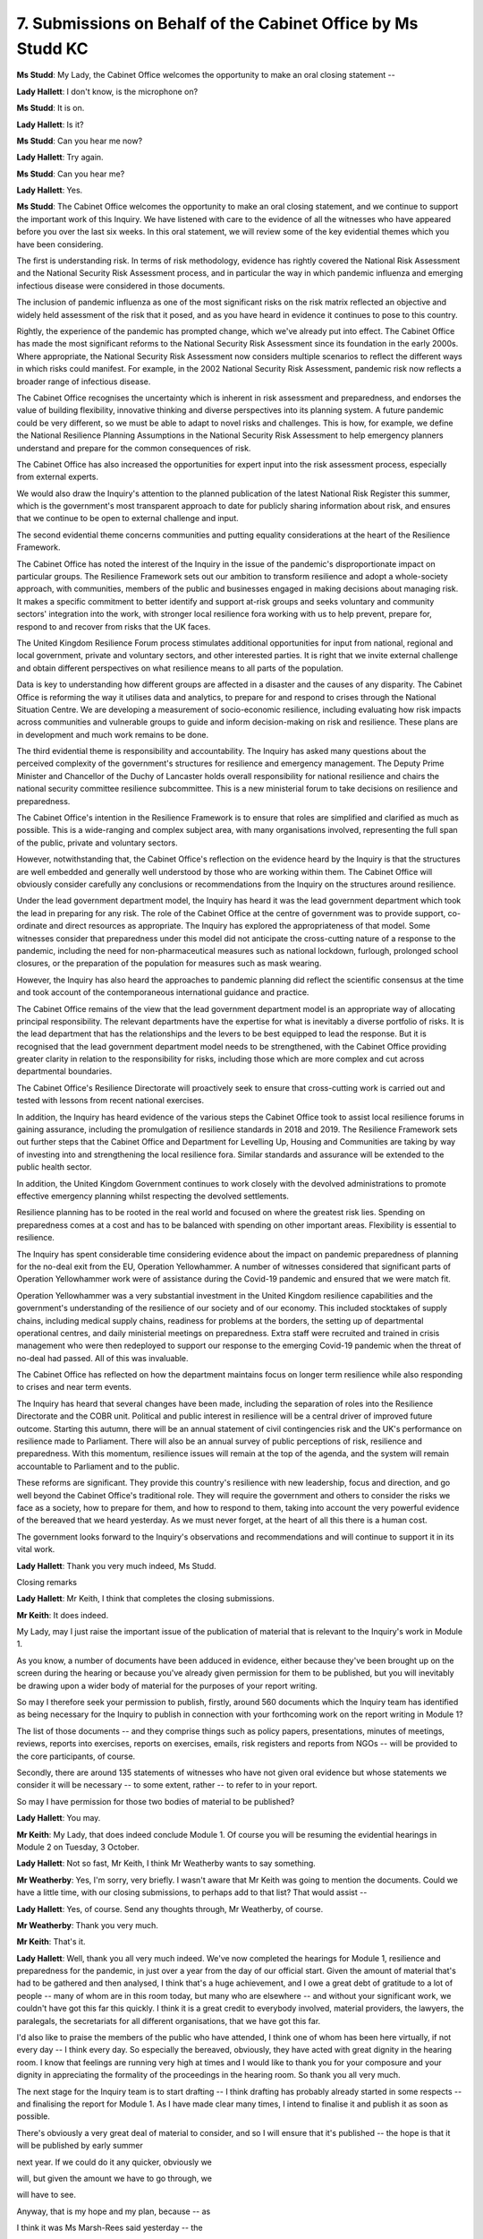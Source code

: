 7. Submissions on Behalf of the Cabinet Office by Ms Studd KC
=============================================================

**Ms Studd**: My Lady, the Cabinet Office welcomes the opportunity to make an oral closing statement --

**Lady Hallett**: I don't know, is the microphone on?

**Ms Studd**: It is on.

**Lady Hallett**: Is it?

**Ms Studd**: Can you hear me now?

**Lady Hallett**: Try again.

**Ms Studd**: Can you hear me?

**Lady Hallett**: Yes.

**Ms Studd**: The Cabinet Office welcomes the opportunity to make an oral closing statement, and we continue to support the important work of this Inquiry. We have listened with care to the evidence of all the witnesses who have appeared before you over the last six weeks. In this oral statement, we will review some of the key evidential themes which you have been considering.

The first is understanding risk. In terms of risk methodology, evidence has rightly covered the National Risk Assessment and the National Security Risk Assessment process, and in particular the way in which pandemic influenza and emerging infectious disease were considered in those documents.

The inclusion of pandemic influenza as one of the most significant risks on the risk matrix reflected an objective and widely held assessment of the risk that it posed, and as you have heard in evidence it continues to pose to this country.

Rightly, the experience of the pandemic has prompted change, which we've already put into effect. The Cabinet Office has made the most significant reforms to the National Security Risk Assessment since its foundation in the early 2000s. Where appropriate, the National Security Risk Assessment now considers multiple scenarios to reflect the different ways in which risks could manifest. For example, in the 2002 National Security Risk Assessment, pandemic risk now reflects a broader range of infectious disease.

The Cabinet Office recognises the uncertainty which is inherent in risk assessment and preparedness, and endorses the value of building flexibility, innovative thinking and diverse perspectives into its planning system. A future pandemic could be very different, so we must be able to adapt to novel risks and challenges. This is how, for example, we define the National Resilience Planning Assumptions in the National Security Risk Assessment to help emergency planners understand and prepare for the common consequences of risk.

The Cabinet Office has also increased the opportunities for expert input into the risk assessment process, especially from external experts.

We would also draw the Inquiry's attention to the planned publication of the latest National Risk Register this summer, which is the government's most transparent approach to date for publicly sharing information about risk, and ensures that we continue to be open to external challenge and input.

The second evidential theme concerns communities and putting equality considerations at the heart of the Resilience Framework.

The Cabinet Office has noted the interest of the Inquiry in the issue of the pandemic's disproportionate impact on particular groups. The Resilience Framework sets out our ambition to transform resilience and adopt a whole-society approach, with communities, members of the public and businesses engaged in making decisions about managing risk. It makes a specific commitment to better identify and support at-risk groups and seeks voluntary and community sectors' integration into the work, with stronger local resilience fora working with us to help prevent, prepare for, respond to and recover from risks that the UK faces.

The United Kingdom Resilience Forum process stimulates additional opportunities for input from national, regional and local government, private and voluntary sectors, and other interested parties. It is right that we invite external challenge and obtain different perspectives on what resilience means to all parts of the population.

Data is key to understanding how different groups are affected in a disaster and the causes of any disparity. The Cabinet Office is reforming the way it utilises data and analytics, to prepare for and respond to crises through the National Situation Centre. We are developing a measurement of socio-economic resilience, including evaluating how risk impacts across communities and vulnerable groups to guide and inform decision-making on risk and resilience. These plans are in development and much work remains to be done.

The third evidential theme is responsibility and accountability. The Inquiry has asked many questions about the perceived complexity of the government's structures for resilience and emergency management. The Deputy Prime Minister and Chancellor of the Duchy of Lancaster holds overall responsibility for national resilience and chairs the national security committee resilience subcommittee. This is a new ministerial forum to take decisions on resilience and preparedness.

The Cabinet Office's intention in the Resilience Framework is to ensure that roles are simplified and clarified as much as possible. This is a wide-ranging and complex subject area, with many organisations involved, representing the full span of the public, private and voluntary sectors.

However, notwithstanding that, the Cabinet Office's reflection on the evidence heard by the Inquiry is that the structures are well embedded and generally well understood by those who are working within them. The Cabinet Office will obviously consider carefully any conclusions or recommendations from the Inquiry on the structures around resilience.

Under the lead government department model, the Inquiry has heard it was the lead government department which took the lead in preparing for any risk. The role of the Cabinet Office at the centre of government was to provide support, co-ordinate and direct resources as appropriate. The Inquiry has explored the appropriateness of that model. Some witnesses consider that preparedness under this model did not anticipate the cross-cutting nature of a response to the pandemic, including the need for non-pharmaceutical measures such as national lockdown, furlough, prolonged school closures, or the preparation of the population for measures such as mask wearing.

However, the Inquiry has also heard the approaches to pandemic planning did reflect the scientific consensus at the time and took account of the contemporaneous international guidance and practice.

The Cabinet Office remains of the view that the lead government department model is an appropriate way of allocating principal responsibility. The relevant departments have the expertise for what is inevitably a diverse portfolio of risks. It is the lead department that has the relationships and the levers to be best equipped to lead the response. But it is recognised that the lead government department model needs to be strengthened, with the Cabinet Office providing greater clarity in relation to the responsibility for risks, including those which are more complex and cut across departmental boundaries.

The Cabinet Office's Resilience Directorate will proactively seek to ensure that cross-cutting work is carried out and tested with lessons from recent national exercises.

In addition, the Inquiry has heard evidence of the various steps the Cabinet Office took to assist local resilience forums in gaining assurance, including the promulgation of resilience standards in 2018 and 2019. The Resilience Framework sets out further steps that the Cabinet Office and Department for Levelling Up, Housing and Communities are taking by way of investing into and strengthening the local resilience fora. Similar standards and assurance will be extended to the public health sector.

In addition, the United Kingdom Government continues to work closely with the devolved administrations to promote effective emergency planning whilst respecting the devolved settlements.

Resilience planning has to be rooted in the real world and focused on where the greatest risk lies. Spending on preparedness comes at a cost and has to be balanced with spending on other important areas. Flexibility is essential to resilience.

The Inquiry has spent considerable time considering evidence about the impact on pandemic preparedness of planning for the no-deal exit from the EU, Operation Yellowhammer. A number of witnesses considered that significant parts of Operation Yellowhammer work were of assistance during the Covid-19 pandemic and ensured that we were match fit.

Operation Yellowhammer was a very substantial investment in the United Kingdom resilience capabilities and the government's understanding of the resilience of our society and of our economy. This included stocktakes of supply chains, including medical supply chains, readiness for problems at the borders, the setting up of departmental operational centres, and daily ministerial meetings on preparedness. Extra staff were recruited and trained in crisis management who were then redeployed to support our response to the emerging Covid-19 pandemic when the threat of no-deal had passed. All of this was invaluable.

The Cabinet Office has reflected on how the department maintains focus on longer term resilience while also responding to crises and near term events.

The Inquiry has heard that several changes have been made, including the separation of roles into the Resilience Directorate and the COBR unit. Political and public interest in resilience will be a central driver of improved future outcome. Starting this autumn, there will be an annual statement of civil contingencies risk and the UK's performance on resilience made to Parliament. There will also be an annual survey of public perceptions of risk, resilience and preparedness. With this momentum, resilience issues will remain at the top of the agenda, and the system will remain accountable to Parliament and to the public.

These reforms are significant. They provide this country's resilience with new leadership, focus and direction, and go well beyond the Cabinet Office's traditional role. They will require the government and others to consider the risks we face as a society, how to prepare for them, and how to respond to them, taking into account the very powerful evidence of the bereaved that we heard yesterday. As we must never forget, at the heart of all this there is a human cost.

The government looks forward to the Inquiry's observations and recommendations and will continue to support it in its vital work.

**Lady Hallett**: Thank you very much indeed, Ms Studd.

Closing remarks

**Lady Hallett**: Mr Keith, I think that completes the closing submissions.

**Mr Keith**: It does indeed.

My Lady, may I just raise the important issue of the publication of material that is relevant to the Inquiry's work in Module 1.

As you know, a number of documents have been adduced in evidence, either because they've been brought up on the screen during the hearing or because you've already given permission for them to be published, but you will inevitably be drawing upon a wider body of material for the purposes of your report writing.

So may I therefore seek your permission to publish, firstly, around 560 documents which the Inquiry team has identified as being necessary for the Inquiry to publish in connection with your forthcoming work on the report writing in Module 1?

The list of those documents -- and they comprise things such as policy papers, presentations, minutes of meetings, reviews, reports into exercises, reports on exercises, emails, risk registers and reports from NGOs -- will be provided to the core participants, of course.

Secondly, there are around 135 statements of witnesses who have not given oral evidence but whose statements we consider it will be necessary -- to some extent, rather -- to refer to in your report.

So may I have permission for those two bodies of material to be published?

**Lady Hallett**: You may.

**Mr Keith**: My Lady, that does indeed conclude Module 1. Of course you will be resuming the evidential hearings in Module 2 on Tuesday, 3 October.

**Lady Hallett**: Not so fast, Mr Keith, I think Mr Weatherby wants to say something.

**Mr Weatherby**: Yes, I'm sorry, very briefly. I wasn't aware that Mr Keith was going to mention the documents. Could we have a little time, with our closing submissions, to perhaps add to that list? That would assist --

**Lady Hallett**: Yes, of course. Send any thoughts through, Mr Weatherby, of course.

**Mr Weatherby**: Thank you very much.

**Mr Keith**: That's it.

**Lady Hallett**: Well, thank you all very much indeed. We've now completed the hearings for Module 1, resilience and preparedness for the pandemic, in just over a year from the day of our official start. Given the amount of material that's had to be gathered and then analysed, I think that's a huge achievement, and I owe a great debt of gratitude to a lot of people -- many of whom are in this room today, but many who are elsewhere -- and without your significant work, we couldn't have got this far this quickly. I think it is a great credit to everybody involved, material providers, the lawyers, the paralegals, the secretariats for all different organisations, that we have got this far.

I'd also like to praise the members of the public who have attended, I think one of whom has been here virtually, if not every day -- I think every day. So especially the bereaved, obviously, they have acted with great dignity in the hearing room. I know that feelings are running very high at times and I would like to thank you for your composure and your dignity in appreciating the formality of the proceedings in the hearing room. So thank you all very much.

The next stage for the Inquiry team is to start drafting -- I think drafting has probably already started in some respects -- and finalising the report for Module 1. As I have made clear many times, I intend to finalise it and publish it as soon as possible.

There's obviously a very great deal of material to consider, and so I will ensure that it's published -- the hope is that it will be published by early summer

next year. If we could do it any quicker, obviously we

will, but given the amount we have to go through, we

will have to see.

Anyway, that is my hope and my plan, because -- as

I think it was Ms Marsh-Rees said yesterday -- the

sooner I can get any recommendations, if I make any,

public, then the sooner they may be implemented and the

sooner they may have an effect.

So thank you all very much, for those who have

followed online, for those who have been here, and for

the participants and the lawyers involved. Thank you.

*(12.43 pm)*

*(The hearing adjourned until Tuesday, 3 October 2023)*

